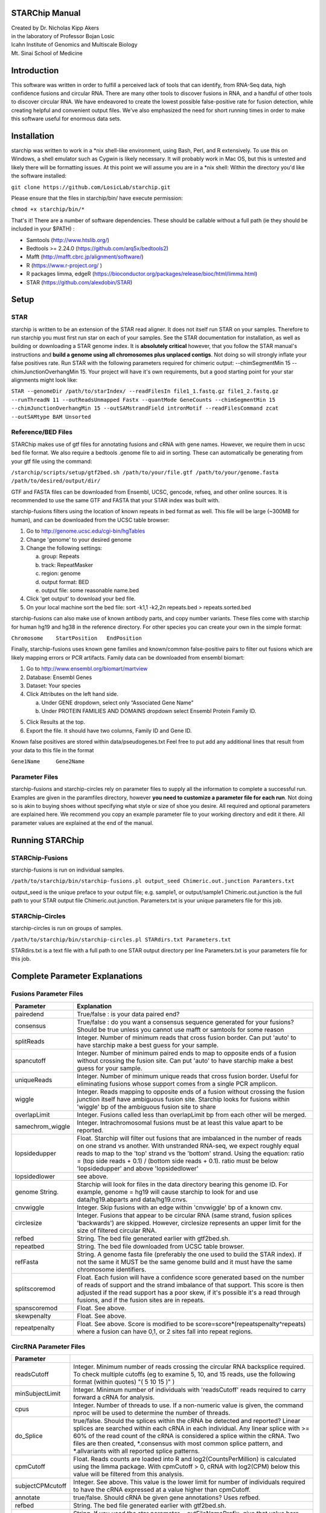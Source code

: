 STARChip Manual
================

| Created by Dr. Nicholas Kipp Akers
| in the laboratory of Professor Bojan Losic
| Icahn Institute of Genomics and Multiscale Biology
| Mt. Sinai School of Medicine

Introduction
============
This software was written in order to fulfill a perceived lack of tools that can identify, from RNA-Seq data, high confidence fusions and circular RNA.  There are many other tools to discover fusions in RNA, and a handful of other tools to discover circular RNA.  We have endeavored to create the lowest possible false-positive rate for fusion detection, while creating helpful and convenient output files.  We’ve also emphasized the need for short running times in order to make this software useful for enormous data sets.  

Installation
============
starchip was written to work in a \*nix shell-like environment, using Bash, Perl, and R extensively.  To use this on Windows, a shell emulator such as Cygwin is likely necessary.  It will probably work in Mac OS, but this is untested and likely there will be formatting issues.  At this point we will assume you are in a \*nix shell: 
Within the directory you\'d like the software installed: 

``git clone https://github.com/LosicLab/starchip.git``

Please ensure that the files in starchip/bin/ have execute permission:

``chmod +x starchip/bin/*``

That\'s it!  
There are a number of software dependencies.  These should be callable without a full path (ie they should be included in your $PATH) :

- Samtools (http://www.htslib.org/)
- Bedtools >= 2.24.0 (https://github.com/arq5x/bedtools2)
- Mafft (http://mafft.cbrc.jp/alignment/software/)
- R (https://www.r-project.org/ )
- R packages limma, edgeR (https://bioconductor.org/packages/release/bioc/html/limma.html) 
- STAR (https://github.com/alexdobin/STAR) 

Setup
=====

STAR
----- 
starchip is written to be an extension of the STAR read aligner.   It does not itself run STAR on your samples.  Therefore to run starchip you must first run star on each of your samples.  See the STAR documentation for installation, as well as building or downloading a STAR genome index.  It is **absolutely critical** however, that you follow the STAR manual\'s instructions and **build a genome using all chromosomes plus unplaced contigs**.  Not doing so will strongly inflate your false positives rate.  Run STAR with the following parameters required for chimeric output: --chimSegmentMin 15 --chimJunctionOverhangMin 15.  Your project will have it\'s own requirements, but a good starting point for your star alignments might look like: 

``STAR --genomeDir /path/to/starIndex/ --readFilesIn file1_1.fastq.gz file1_2.fastq.gz --runThreadN 11 --outReadsUnmapped Fastx --quantMode GeneCounts 
--chimSegmentMin 15 --chimJunctionOverhangMin 15 --outSAMstrandField intronMotif --readFilesCommand zcat --outSAMtype BAM Unsorted``

Reference/BED Files
-------------------
STARChip makes use of gtf files for annotating fusions and cRNA with gene names.  However, we require them in ucsc bed file format.  We also require a bedtools .genome file to aid in sorting.  These can automatically be generating from your gtf file using the command\:

``/starchip/scripts/setup/gtf2bed.sh /path/to/your/file.gtf /path/to/your/genome.fasta /path/to/desired/output/dir/``

GTF and FASTA files can be downloaded from Ensembl, UCSC, gencode, refseq, and other online sources.  It is recommended to use the same GTF and FASTA that your STAR index was built with.

starchip-fusions filters using the location of known repeats in bed format as well.  This file will be large (~300MB for human), and can be downloaded from the UCSC table browser:

1.	Go to http://genome.ucsc.edu/cgi-bin/hgTables
2.	Change \'genome\' to your desired genome
3.	Change the following settings\:

	a) group: Repeats
	b) track: RepeatMasker
	c) region: genome
	d) output format: BED
	e) output file: some reasonable name.bed

4.	Click \'get output\' to download your bed file.  
5.	On your local machine sort the bed file: sort -k1,1 -k2,2n repeats.bed > repeats.sorted.bed

starchip-fusions can also make use of known antibody parts, and copy number variants.  These files come with starchip for human hg19 and hg38 in the reference directory.  For other species you can create your own in the simple format:

``Chromosome	StartPosition	EndPosition``

Finally, starchip-fusions uses known gene families and known/common false-positive pairs to filter out fusions which are likely mapping errors or PCR artifacts.  Family data can be downloaded from ensembl biomart:

1.	Go to http://www.ensembl.org/biomart/martview
2.	Database: Ensembl Genes
3.	Dataset: Your species
4.	Click Attributes on the left hand side. 

	a)	Under GENE dropdown, select only “Associated Gene Name”
	b)	Under PROTEIN FAMILIES AND DOMAINS dropdown select Ensembl Protein Family ID.  

5)	Click Results at the top.
6)	Export the file.  It should have two columns, Family ID and Gene ID.  

Known false positives are stored within data/pseudogenes.txt  Feel free to put add any additional lines that result from your data to this file in the format

``Gene1Name	Gene2Name``

Parameter Files
---------------
starchip-fusions and starchip-circles rely on parameter files to supply all the information to complete a successful run.  Examples are given in the paramfiles directory, however **you need to customize a parameter file for each run**.  Not doing so is akin to buying shoes without specifying what style or size of shoe you desire.  All required and optional parameters are explained here.  We recommend you copy an example parameter file to your working directory and edit it there.   All parameter values are explained at the end of the manual.  

Running STARChip
=================

STARChip-Fusions
-----------------

starchip-fusions is run on individual samples.  

``/path/to/starchip/bin/starchip-fusions.pl output_seed Chimeric.out.junction Paramters.txt``

output_seed is the unique preface to your output file; e.g. sample1, or output/sample1
Chimeric.out.junction is the full path to your STAR output file Chimeric.out.junction. 
Parameters.txt is your unique parameters file for this job.

STARChip-Circles
-----------------
starchip-circles is run on groups of samples.

``/path/to/starchip/bin/starchip-circles.pl STARdirs.txt Parameters.txt``

STARdirs.txt is a text file with a full path to one STAR output directory per line
Parameters.txt is your parameters file for this job.  

Complete Parameter Explanations 
===============================
Fusions Parameter Files
-----------------------

================   ================================================================================================================================================
Parameter           Explanation 
================   ================================================================================================================================================
pairedend          True/false : is your data paired end?
consensus          True/false : do you want a consensus sequence generated for your fusions? Should be true unless you cannot use mafft or samtools for some reason   
splitReads         Integer.  Number of minimum reads that cross fusion border.  Can put \'auto\' to have starchip make a best guess for your sample. 
spancutoff 	   Integer. Number of minimum paired ends to map to opposite ends of a fusion without crossing the fusion site.  Can put \'auto\' to have starchip make a best guess for your sample.  
uniqueReads	   Integer.  Number of minimum unique reads that cross fusion border.  Useful for eliminating fusions whose support comes from a single PCR amplicon.
wiggle	           Integer.  Reads mapping to opposite ends of a fusion without crossing the fusion junction itself have ambiguous fusion site.  Starchip looks for fusions within \'wiggle\' bp of the ambiguous fusion site to share 
overlapLimit	   Integer.  Fusions called less than overlapLimit bp from each other will be merged.
samechrom_wiggle   Integer.  Intrachromosomal fusions must be at least this value apart to be reported.
lopsidedupper	   Float. Starchip will filter out fusions that are imbalanced in the number of reads on one strand vs another.  With unstranded RNA-seq, we expect roughly equal reads to map to the \'top\' strand vs the \'bottom\' strand.  Using the equation: ratio = (top side reads + 0.1) / (bottom side reads + 0.1).  ratio must be below \'lopsidedupper\' and above \'lopsidedlower\'
lopsidedlower	   see above.
genome  String.    Starchip will look for files in the data directory bearing this genome ID.  For example, genome = hg19 will cause starchip to look for and use data/hg19.abparts and data/hg19.cnvs.  
cnvwiggle	   Integer. Skip fusions with an edge within \'cnvwiggle\' bp of a known cnv.
circlesize 	   Integer.  Fusions that appear to be circular RNA (same strand, fusion splices \'backwards\') are skipped.  However, circlesize represents an upper limit for the size of filtered circular RNA.  
refbed		   String.  The bed file generated earlier with gtf2bed.sh.
repeatbed	   String.  The bed file downloaded from UCSC table browser.
refFasta	   String.  A genome fasta file (preferably the one used to build the STAR index).  If not the same it MUST be the same genome build and it must have the same chromosome identifiers.  
splitscoremod	   Float.  Each fusion will have a confidence score generated based on the number of reads of support and the strand imbalance of that support. This score is then adjusted if the read support has a poor skew, if it\'s possible it\'s a read through fusions, and if the fusion sites are in repeats.
spanscoremod	   Float.  See above.
skewpenalty	   Float.  See above.  
repeatpenalty	   Float.  See above.  Score is modified to be score=score*(repeatspenalty^repeats) where a fusion can have 0,1, or 2 sites fall into repeat regions.  
================   ================================================================================================================================================

CircRNA Parameter Files
-----------------------
================	================================================================================
Parameter
================	================================================================================
readsCutoff		Integer. Minimum number of reads crossing the circular RNA backsplice required.  To check multiple cutoffs (eg to examine 5, 10, and 15 reads, use the following format (within quotes)  "( 5 10 15 )" )
minSubjectLimit		Integer. Minimum number of individuals with \'readsCutoff\' reads required to carry forward a cRNA for analysis. 
cpus			Integer.  Number of threads to use.  If a non-numeric value is given, the command nproc will be used to determine the number of threads.
do_Splice		true/false.  Should the splices within the cRNA be detected and reported?  Linear splices are searched within each cRNA in each individual.  Any linear splice with >= 60% of the read count of the cRNA is considered a splice within the cRNA.  Two files are then created, \*.consensus with most common splice pattern, and \*.allvariants with all reported splice patterns.  
cpmCutoff		Float. Reads counts are loaded into R and log2(CountsPerMillion) is calculated using the limma package.  With cpmCutoff > 0, cRNA with log2(CPM) below this value will be filtered from this analysis.
subjectCPMcutoff	Integer.  See above.  This value is the lower limit for number of individuals required to have the cRNA expressed at a value higher than cpmCutoff. 
annotate		true/false.  Should cRNA be given gene annotations?  Uses refbed.  
refbed			String.  The bed file generated earlier with gtf2bed.sh.	
starprefix		String.  If you used the star parameter --outFileNamePrefix, give that value here.  E.g. if your star output has a file named \"mydata_Chimeric.out.junction\"  then put \"mydata\_\" for starprefix.
IDstepsback		Integer.  Where in your pathway (position from the right) is the sample identifier.  For example if your star output for **sample1** is in the directory at: |br| /path/to/**sample1**/star/2.4.2/output/Chimeric.out.junction |br| Your IDstepsback is 4.  Alternatively the path |br| /path/to/star/2.4.2/**sample1**/Chimeric.out.junction |br| has IDstepsback value of 1.  
================	================================================================================

.. |br| raw:: html

   <br />


fin

